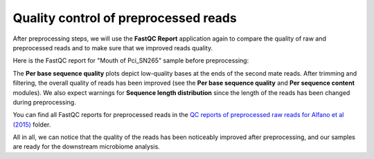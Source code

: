 Quality control of preprocessed reads
*************************************

After preprocessing steps, we will use the **FastQC Report** application again to
compare the quality of raw and preprocessed reads and to make sure that we
improved reads quality.

Here is the FastQC report for "Mouth of Pci_SN265" sample before preprocessing:

.. image:: images/Microbiome_mouth_of_pci_sn265_raw.png

The **Per base sequence quality** plots depict low-quality bases at the ends of
the second mate reads. After trimming and filtering, the overall quality of
reads has been improved (see the **Per base sequence quality** and **Per sequence
content** modules). We also expect warnings for **Sequence length distribution**
since the length of the reads has been changed during preprocessing.

.. image:: images/Microbiome_mouth_of_pci_sn265_preprocessed.png

You can find all FastQC reports for preprocessed reads in the `QC reports of
preprocessed raw reads for Alfano et al (2015)`_ folder.

.. _QC reports of preprocessed raw reads for Alfano et al (2015): https://platform.genestack.org/endpoint/application/run/genestack/filebrowser?a=GSF3775110&action=viewFile&page=1

All in all, we can notice that the quality of the reads has been noticeably improved after
preprocessing, and our samples are ready for the downstream microbiome analysis.
